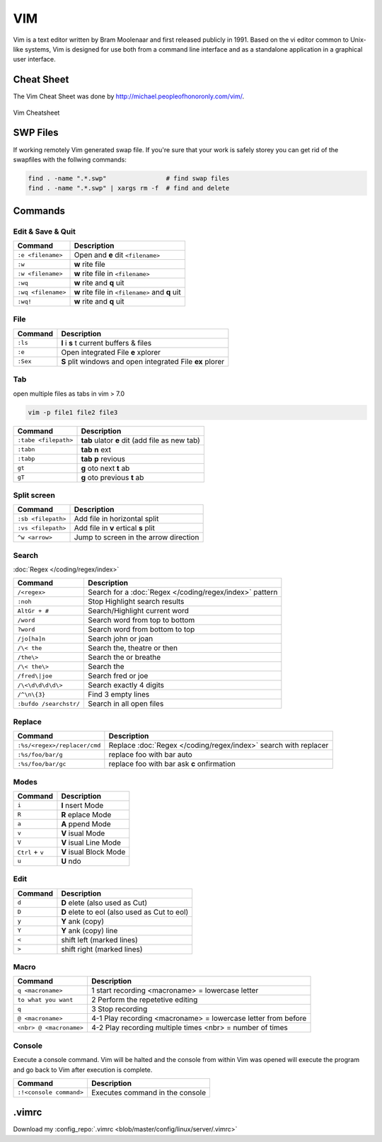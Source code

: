 ===
VIM
===

.. figure:: img/vim.*
   :align: center
   :width: 150px

Vim is a text editor written by Bram Moolenaar and first released publicly in 1991. Based on the vi editor common to Unix-like systems, Vim is designed for use both from a command line interface and as a standalone application in a graphical user interface.

Cheat Sheet
===========

The Vim Cheat Sheet was done by http://michael.peopleofhonoronly.com/vim/.

.. figure:: img/vim_cheat_sheet.*
   :align: center
   :width: 700px

   Vim Cheatsheet

SWP Files
=========

If working remotely Vim generated swap file. If you're sure that your work is safely storey you can get rid of the swapfiles with the follwing commands:

.. code-block:: bash

   find . -name ".*.swp"                # find swap files
   find . -name ".*.swp" | xargs rm -f  # find and delete

Commands
========

Edit & Save & Quit
------------------

+--------------------+-------------------------------------------------+
| Command            | Description                                     |
+====================+=================================================+
| ``:e <filename>``  | Open and **e** dit ``<filename>``               |
+--------------------+-------------------------------------------------+
| ``:w``             | **w** rite file                                 |
+--------------------+-------------------------------------------------+
| ``:w <filename>``  | **w** rite file in ``<filename>``               |
+--------------------+-------------------------------------------------+
| ``:wq``            | **w** rite and **q** uit                        |
+--------------------+-------------------------------------------------+
| ``:wq <filename>`` | **w** rite file in ``<filename>`` and **q** uit |
+--------------------+-------------------------------------------------+
| ``:wq!``           | **w** rite and **q** uit                        |
+--------------------+-------------------------------------------------+

File
----

+----------------+-----------------------------------------------------------+
| Command        | Description                                               |
+================+===========================================================+
| ``:ls``        | **l** i **s** t current buffers & files                   |
+----------------+-----------------------------------------------------------+
| ``:e``         | Open integrated File **e** xplorer                        |
+----------------+-----------------------------------------------------------+
| ``:Sex``       | **S** plit windows and open integrated File **ex** plorer |
+----------------+-----------------------------------------------------------+

Tab
---

open multiple files as tabs in vim > 7.0

.. code-block:: bash

   vim -p file1 file2 file3

+----------------------+------------------------------------------------------+
| Command              | Description                                          |
+======================+======================================================+
| ``:tabe <filepath>`` | **tab** ulator **e** dit (add file as new tab)       |
+----------------------+------------------------------------------------------+
| ``:tabn``            | **tab** **n** ext                                    |
+----------------------+------------------------------------------------------+
| ``:tabp``            | **tab** **p** revious                                |
+----------------------+------------------------------------------------------+
| ``gt``               | **g** oto next **t** ab                              |
+----------------------+------------------------------------------------------+
| ``gT``               | **g** oto previous **t** ab                          |
+----------------------+------------------------------------------------------+

Split screen
------------

+----------------------+------------------------------------------------------+
| Command              | Description                                          |
+======================+======================================================+
| ``:sb <filepath>``   | Add file in horizontal split                         |
+----------------------+------------------------------------------------------+
| ``:vs <filepath>``   | Add file in **v** ertical **s** plit                 |
+----------------------+------------------------------------------------------+
| ``^w <arrow>``       | Jump to screen in the arrow direction                |
+----------------------+------------------------------------------------------+

Search
------

:doc:`Regex </coding/regex/index>`

+------------------------+---------------------------------------------------------+
| Command                | Description                                             |
+========================+=========================================================+
| ``/<regex>``           | Search for a :doc:`Regex </coding/regex/index>` pattern |
+------------------------+---------------------------------------------------------+
| ``:noh``               | Stop Highlight search results                           |
+------------------------+---------------------------------------------------------+
| ``AltGr + #``          | Search/Highlight current word                           |
+------------------------+---------------------------------------------------------+
| ``/word``              | Search word from top to bottom                          |
+------------------------+---------------------------------------------------------+
| ``?word``              | Search word from bottom to top                          |
+------------------------+---------------------------------------------------------+
| ``/jo[ha]n``           | Search john or joan                                     |
+------------------------+---------------------------------------------------------+
| ``/\< the``            | Search the, theatre or then                             |
+------------------------+---------------------------------------------------------+
| ``/the\>``             | Search the or breathe                                   |
+------------------------+---------------------------------------------------------+
| ``/\< the\>``          | Search the                                              |
+------------------------+---------------------------------------------------------+
| ``/fred\|joe``         | Search fred or joe                                      |
+------------------------+---------------------------------------------------------+
| ``/\<\d\d\d\d\>``      | Search exactly 4 digits                                 |
+------------------------+---------------------------------------------------------+
| ``/^\n\{3}``           | Find 3 empty lines                                      |
+------------------------+---------------------------------------------------------+
| ``:bufdo /searchstr/`` | Search in all open files                                |
+------------------------+---------------------------------------------------------+

Replace
-------

+------------------------------+-----------------------------------------------------------------+
| Command                      | Description                                                     |
+==============================+=================================================================+
| ``:%s/<regex>/replacer/cmd`` | Replace :doc:`Regex </coding/regex/index>` search with replacer |
+------------------------------+-----------------------------------------------------------------+
| ``:%s/foo/bar/g``            | replace foo with bar auto                                       |
+------------------------------+-----------------------------------------------------------------+
| ``:%s/foo/bar/gc``           | replace foo with bar ask **c** onfirmation                      |
+------------------------------+-----------------------------------------------------------------+

Modes
-----

+------------------+-------------------------+
| Command          | Description             |
+==================+=========================+
| ``i``            | **I** nsert Mode        |
+------------------+-------------------------+
| ``R``            | **R** eplace Mode       |
+------------------+-------------------------+
| ``a``            | **A** ppend Mode        |
+------------------+-------------------------+
| ``v``            | **V** isual Mode        |
+------------------+-------------------------+
| ``V``            | **V** isual Line Mode   |
+------------------+-------------------------+
| ``Ctrl`` + ``v`` | **V** isual Block Mode  |
+------------------+-------------------------+
| ``u``            | **U** ndo               |
+------------------+-------------------------+

Edit
----

+---------------------+----------------------------------------------+
| Command             | Description                                  |
+=====================+==============================================+
| ``d``               | **D** elete (also used as Cut)               |
+---------------------+----------------------------------------------+
| ``D``               | **D** elete to eol (also used as Cut to eol) |
+---------------------+----------------------------------------------+
| ``y``               | **Y** ank (copy)                             |
+---------------------+----------------------------------------------+
| ``Y``               | **Y** ank (copy) line                        |
+---------------------+----------------------------------------------+
| ``<``               | shift left  (marked lines)                   |
+---------------------+----------------------------------------------+
| ``>``               | shift right (marked lines)                   |
+---------------------+----------------------------------------------+

Macro
-----

+-------------------------+---------------------------------------------------------------+
| Command                 | Description                                                   |
+=========================+===============================================================+
| ``q <macroname>``       | 1 start recording <macroname> = lowercase letter              |
+-------------------------+---------------------------------------------------------------+
| ``to what you want``    | 2 Perform the repetetive editing                              |
+-------------------------+---------------------------------------------------------------+
| ``q``                   | 3 Stop recording                                              |
+-------------------------+---------------------------------------------------------------+
| ``@ <macroname>``       | 4-1 Play recording <macroname> = lowercase letter from before |
+-------------------------+---------------------------------------------------------------+
| ``<nbr> @ <macroname>`` | 4-2 Play recording multiple times <nbr> = number of times     |
+-------------------------+---------------------------------------------------------------+

Console
-------

Execute a console command. Vim will be halted and the console from within Vim was opened will execute the program and go back to Vim after execution is complete.

+-------------------------+---------------------------------+
| Command                 | Description                     |
+=========================+=================================+
| ``:!<console command>`` | Executes command in the console |
+-------------------------+---------------------------------+

.vimrc
======

.. code-block::
   :caption: .vimrc
   :linenos:

   set nocp

   set autoindent
   set backspace=2
   set backup
   set hidden
   set history=500
   set hlsearch
   set incsearch
   set listchars=precedes:$,extends:$,tab:>-,trail:.,eol:<
   " Line numbers "
   set number
   set printheader=%<%F%=Seite\ %N
   set ruler
   set shiftwidth=2
   set showcmd
   set showmatch
   set showmode
   set sidescroll=5
   set smartcase
   set smartindent
   set softtabstop=2
   set spelllang=de,en
   set spellsuggest=double,10
   set statusline=%<%f\ %h%m%r%=%([%{Tlist_Get_Tagname_By_Line()}]%)\ #%n\ %-14.(%l/%L,%c%V%)\ %P
   set tabstop=2
   " set textwidth=75 "
   set title
   set wildmenu
   set wildmode=list:longest,full

   " Use Windows Clipboard "
   if has("win32")
       set clipboard=unnamed
   endif

   " Syntax Highlighting "
   syntax on

   " Filename Detection
   filetype on
   filetype indent on
   filetype plugin on

   " Folding
   "syntax sync fromstart
   set foldmethod=indent
   set nofoldenable

Download my :config_repo:`.vimrc <blob/master/config/linux/server/.vimrc>`
